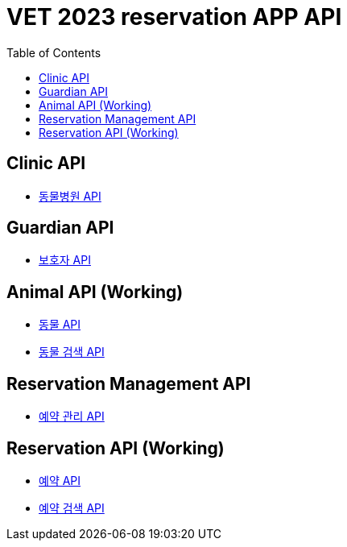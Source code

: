 = VET 2023 reservation APP API
:doctype: book
:icons: font
:source-highlighter: highlightjs
:toc: left
:toclevels: 4

== Clinic API

* link:clinic/clinic-index.html[동물병원 API, window=_blank]

== Guardian API

* link:guardian/guardian-index.html[보호자 API, window=_blank]

== Animal API (Working)

* link:guardian/guardian-index.html[동물 API, window=_blank]
* link:guardian/guardian-index.html[동물 검색 API, window=_blank]

== Reservation Management API

* link:reservation-management/reservation-management-index.html[예약 관리 API, window=_blank]

== Reservation API (Working)

* link:guardian/guardian-index.html[예약 API, window=_blank]
* link:guardian/guardian-index.html[예약 검색 API, window=_blank]

